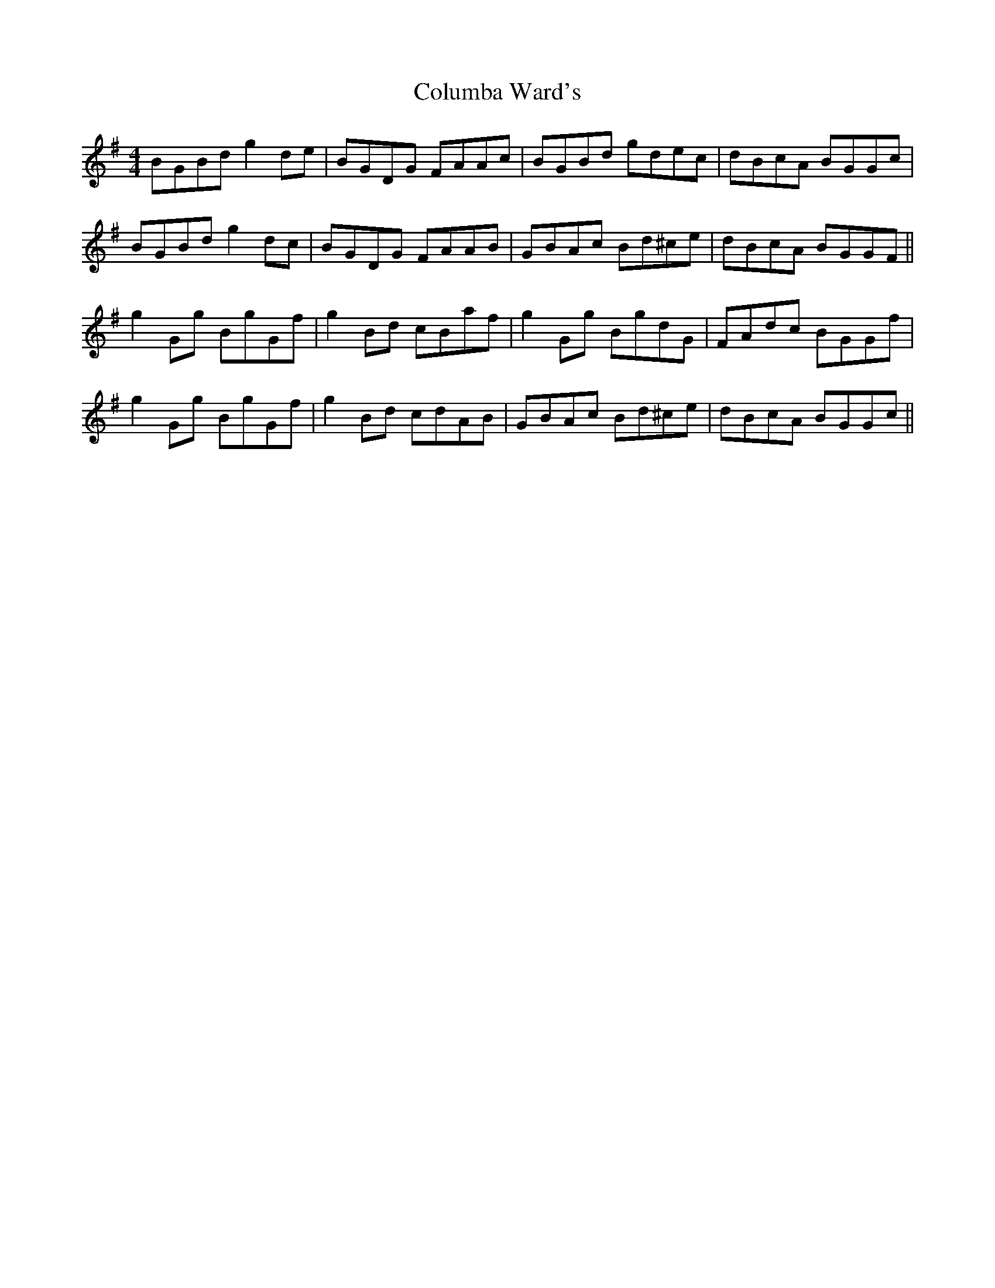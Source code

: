 X: 7757
T: Columba Ward's
R: reel
M: 4/4
K: Gmajor
BGBd g2 de|BGDG FAAc|BGBd gdec|dBcA BGGc|
BGBd g2 dc|BGDG FAAB|GBAc Bd^ce|dBcA BGGF||
g2 Gg BgGf|g2 Bd cBaf|g2 Gg BgdG|FAdc BGGf|
g2 Gg BgGf|g2 Bd cdAB|GBAc Bd^ce|dBcA BGGc||

